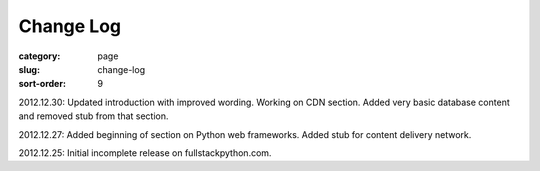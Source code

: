 Change Log
==========

:category: page
:slug: change-log
:sort-order: 9

2012.12.30: Updated introduction with improved wording. Working on CDN section. Added very basic database content and removed stub from that section. 

2012.12.27: Added beginning of section on Python web frameworks. Added stub for content delivery network.

2012.12.25: Initial incomplete release on fullstackpython.com.
